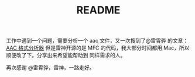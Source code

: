 #+TITLE: README

工作中遇到一个问题，需要分析一个 aac 文件，又一次搜到了@雷霄骅 的文章：[[http://blog.csdn.net/leixiaohua1020/article/details/18155549][AAC 格式分析器]]
但是雷神开源的是 MFC 的代码，我大部分时间都用 Mac，所以顺便改了下。分享出来希望能帮助到
同样需求的人。

再次感谢 @雷霄骅，雷神，一路走好。
